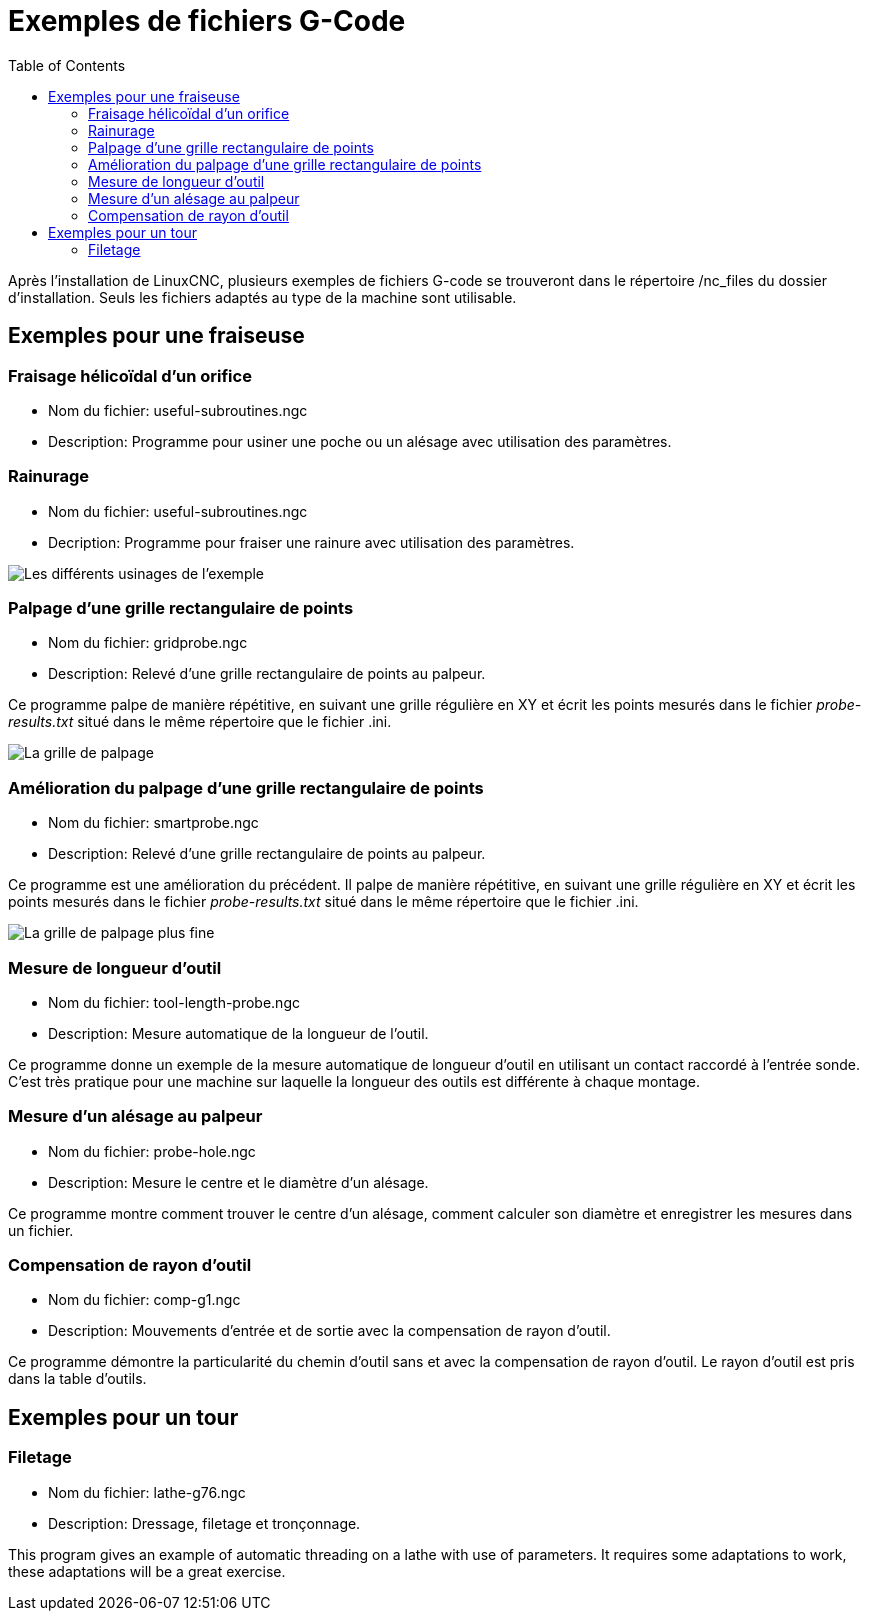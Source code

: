 :lang: fr
:toc:

[[cha:gcode-examples]]
= Exemples de fichiers G-Code

Après l'installation de LinuxCNC, plusieurs exemples de fichiers G-code se trouveront
dans le répertoire /nc_files du dossier d'installation. Seuls les fichiers
adaptés au type de la machine sont utilisable.

== Exemples pour une fraiseuse

=== Fraisage hélicoïdal d'un orifice

- Nom du fichier: useful-subroutines.ngc

- Description: Programme pour usiner une poche ou un alésage avec utilisation des paramètres.

=== Rainurage

- Nom du fichier: useful-subroutines.ngc

- Decription: Programme pour fraiser une rainure avec utilisation des paramètres.

image::images/useful-subroutines-ngc.png["Les différents usinages de l'exemple"]

=== Palpage d'une grille rectangulaire de points

- Nom du fichier: gridprobe.ngc

- Description: Relevé d'une grille rectangulaire de points au palpeur.

Ce programme palpe de manière répétitive, en suivant une grille
régulière en XY et écrit les points mesurés dans le fichier
_probe-results.txt_ situé dans le même répertoire que le fichier .ini.

image::images/gridprobe-ngc.png["La grille de palpage"]

=== Amélioration du palpage d'une grille rectangulaire de points

- Nom du fichier: smartprobe.ngc

- Description: Relevé d'une grille rectangulaire de points au palpeur.

Ce programme est une amélioration du précédent. Il palpe de manière
répétitive, en suivant une grille régulière en XY et écrit les points
mesurés dans le fichier _probe-results.txt_ situé dans le même répertoire que le fichier .ini.

image::images/smartprobe-ngc.png["La grille de palpage plus fine"]

=== Mesure de longueur d'outil

- Nom du fichier: tool-length-probe.ngc

- Description: Mesure automatique de la longueur de l'outil.

Ce programme donne un exemple de la mesure automatique de longueur
d'outil en utilisant un contact raccordé à l'entrée sonde. C'est très
pratique pour une machine sur laquelle la longueur des outils est
différente à chaque montage.

=== Mesure d'un alésage au palpeur

- Nom du fichier: probe-hole.ngc

- Description: Mesure le centre et le diamètre d'un alésage.

Ce programme montre comment trouver le centre d'un alésage, comment
calculer son diamètre et enregistrer les mesures dans un fichier.

=== Compensation de rayon d'outil

- Nom du fichier: comp-g1.ngc

- Description: Mouvements d'entrée et de sortie avec la compensation de rayon d'outil.

Ce programme démontre la particularité du chemin d'outil sans et avec
la compensation de rayon d'outil. Le rayon d'outil est pris dans la
table d'outils.

== Exemples pour un tour

=== Filetage

- Nom du fichier: lathe-g76.ngc

- Description: Dressage, filetage et tronçonnage.

This program gives an example of automatic threading on a lathe with use of parameters. It requires some adaptations to work, these adaptations will be a great exercise.
